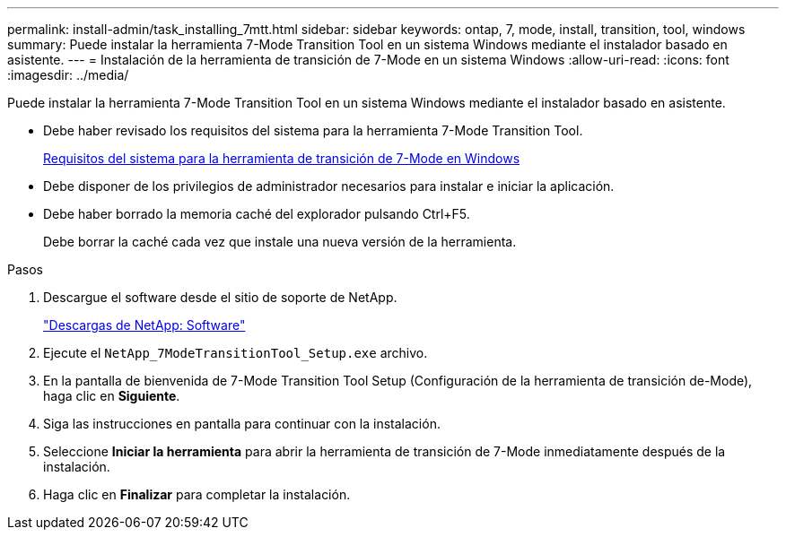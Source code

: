 ---
permalink: install-admin/task_installing_7mtt.html 
sidebar: sidebar 
keywords: ontap, 7, mode, install, transition, tool, windows 
summary: Puede instalar la herramienta 7-Mode Transition Tool en un sistema Windows mediante el instalador basado en asistente. 
---
= Instalación de la herramienta de transición de 7-Mode en un sistema Windows
:allow-uri-read: 
:icons: font
:imagesdir: ../media/


[role="lead"]
Puede instalar la herramienta 7-Mode Transition Tool en un sistema Windows mediante el instalador basado en asistente.

* Debe haber revisado los requisitos del sistema para la herramienta 7-Mode Transition Tool.
+
xref:concept_system_requirements_for_7mtt_on_windows.adoc[Requisitos del sistema para la herramienta de transición de 7-Mode en Windows]

* Debe disponer de los privilegios de administrador necesarios para instalar e iniciar la aplicación.
* Debe haber borrado la memoria caché del explorador pulsando Ctrl+F5.
+
Debe borrar la caché cada vez que instale una nueva versión de la herramienta.



.Pasos
. Descargue el software desde el sitio de soporte de NetApp.
+
http://mysupport.netapp.com/NOW/cgi-bin/software["Descargas de NetApp: Software"]

. Ejecute el `NetApp_7ModeTransitionTool_Setup.exe` archivo.
. En la pantalla de bienvenida de 7-Mode Transition Tool Setup (Configuración de la herramienta de transición de-Mode), haga clic en *Siguiente*.
. Siga las instrucciones en pantalla para continuar con la instalación.
. Seleccione *Iniciar la herramienta* para abrir la herramienta de transición de 7-Mode inmediatamente después de la instalación.
. Haga clic en *Finalizar* para completar la instalación.

